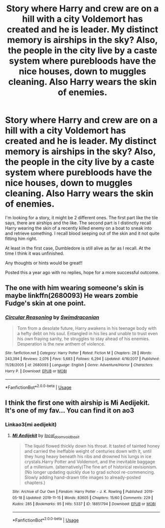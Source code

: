 #+TITLE: Story where Harry and crew are on a hill with a city Voldemort has created and he is leader. My distinct memory is airships in the sky? Also, the people in the city live by a caste system where purebloods have the nice houses, down to muggles cleaning. Also Harry wears the skin of enemies.

* Story where Harry and crew are on a hill with a city Voldemort has created and he is leader. My distinct memory is airships in the sky? Also, the people in the city live by a caste system where purebloods have the nice houses, down to muggles cleaning. Also Harry wears the skin of enemies.
:PROPERTIES:
:Author: tanandblack
:Score: 3
:DateUnix: 1580863113.0
:DateShort: 2020-Feb-05
:FlairText: What's That Fic?
:END:
I'm looking for a story, it might be 2 different ones. The first part like the tile says, there are airships and the like. The second part is I distinctly recall Harry wearing the skin of a recently killed enemy on a boat to sneak into and retrieve something. I recall blood seeping out of the skin and it not quite fitting him right.

At least in the first case, Dumbledore is still alive as far as I recall. At the time I think it was unfinished.

Any thoughts or hints would be great!!

Posted this a year ago with no replies, hope for a more successful outcome.


** The one with him wearing someone's skin is maybe linkffn(2680093) He wears zombie Fudge's skin at one point.
:PROPERTIES:
:Author: ShredofInsanity
:Score: 1
:DateUnix: 1580874137.0
:DateShort: 2020-Feb-05
:END:

*** [[https://www.fanfiction.net/s/2680093/1/][*/Circular Reasoning/*]] by [[https://www.fanfiction.net/u/513750/Swimdraconian][/Swimdraconian/]]

#+begin_quote
  Torn from a desolate future, Harry awakens in his teenage body with a hefty debt on his soul. Entangled in his lies and unable to trust even his own fraying sanity, he struggles to stay ahead of his enemies. Desperation is the new anthem of violence.
#+end_quote

^{/Site/:} ^{fanfiction.net} ^{*|*} ^{/Category/:} ^{Harry} ^{Potter} ^{*|*} ^{/Rated/:} ^{Fiction} ^{M} ^{*|*} ^{/Chapters/:} ^{28} ^{*|*} ^{/Words/:} ^{243,394} ^{*|*} ^{/Reviews/:} ^{2,076} ^{*|*} ^{/Favs/:} ^{5,683} ^{*|*} ^{/Follows/:} ^{6,294} ^{*|*} ^{/Updated/:} ^{4/16/2017} ^{*|*} ^{/Published/:} ^{11/28/2005} ^{*|*} ^{/id/:} ^{2680093} ^{*|*} ^{/Language/:} ^{English} ^{*|*} ^{/Genre/:} ^{Adventure/Horror} ^{*|*} ^{/Characters/:} ^{Harry} ^{P.} ^{*|*} ^{/Download/:} ^{[[http://www.ff2ebook.com/old/ffn-bot/index.php?id=2680093&source=ff&filetype=epub][EPUB]]} ^{or} ^{[[http://www.ff2ebook.com/old/ffn-bot/index.php?id=2680093&source=ff&filetype=mobi][MOBI]]}

--------------

*FanfictionBot*^{2.0.0-beta} | [[https://github.com/tusing/reddit-ffn-bot/wiki/Usage][Usage]]
:PROPERTIES:
:Author: FanfictionBot
:Score: 2
:DateUnix: 1580874152.0
:DateShort: 2020-Feb-05
:END:


** I think the first one with airship is Mi Aedijekit. It's one of my fav... You can find it on ao3
:PROPERTIES:
:Author: Kylinaive
:Score: 1
:DateUnix: 1581065654.0
:DateShort: 2020-Feb-07
:END:

*** Linkao3(mi aedijekit)
:PROPERTIES:
:Author: Erkkifloof
:Score: 1
:DateUnix: 1584376070.0
:DateShort: 2020-Mar-16
:END:

**** [[https://archiveofourown.org/works/18851794][*/Mi Aedijekit/*]] by [[https://www.archiveofourown.org/users/local_doom_void/pseuds/local_doom_void/users/basit/pseuds/basit][/local_doom_voidbasit/]]

#+begin_quote
  The liquid flowed thickly down his throat. It tasted of tainted honey and carried the ineffable weight of centuries down with it, until they hung heavy beneath his ribs and drowned his lungs in ice crystals.Harry Potter and Voldemort, and the inevitable baggage of a millenium. (alternatively)The fine art of historical revisionism.(No longer updating quickly due to grad school re-commencing. Slowly adding hand-drawn title images to already-posted chapters.)
#+end_quote

^{/Site/:} ^{Archive} ^{of} ^{Our} ^{Own} ^{*|*} ^{/Fandom/:} ^{Harry} ^{Potter} ^{-} ^{J.} ^{K.} ^{Rowling} ^{*|*} ^{/Published/:} ^{2019-05-18} ^{*|*} ^{/Updated/:} ^{2019-11-15} ^{*|*} ^{/Words/:} ^{83605} ^{*|*} ^{/Chapters/:} ^{15/60} ^{*|*} ^{/Comments/:} ^{229} ^{*|*} ^{/Kudos/:} ^{285} ^{*|*} ^{/Bookmarks/:} ^{95} ^{*|*} ^{/Hits/:} ^{5337} ^{*|*} ^{/ID/:} ^{18851794} ^{*|*} ^{/Download/:} ^{[[https://archiveofourown.org/downloads/18851794/Mi%20Aedijekit.epub?updated_at=1576681313][EPUB]]} ^{or} ^{[[https://archiveofourown.org/downloads/18851794/Mi%20Aedijekit.mobi?updated_at=1576681313][MOBI]]}

--------------

*FanfictionBot*^{2.0.0-beta} | [[https://github.com/tusing/reddit-ffn-bot/wiki/Usage][Usage]]
:PROPERTIES:
:Author: FanfictionBot
:Score: 1
:DateUnix: 1584376094.0
:DateShort: 2020-Mar-16
:END:
